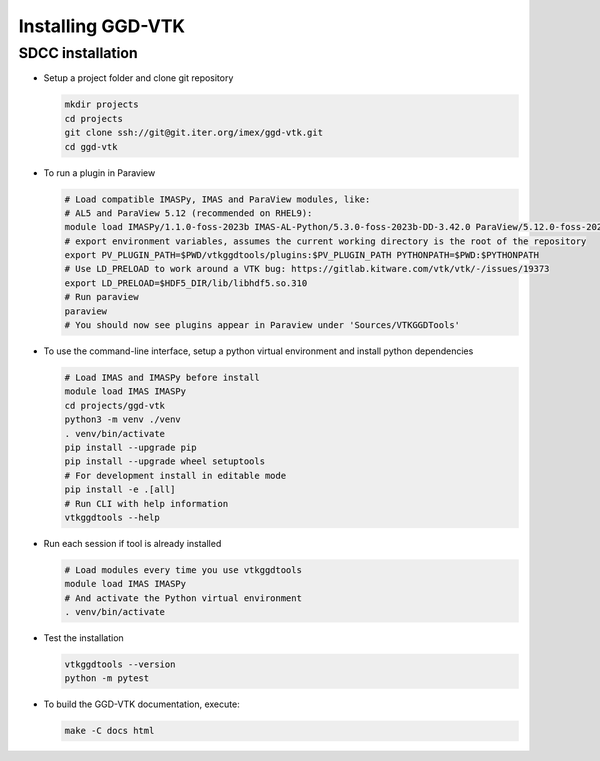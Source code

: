 .. _`installing`:

Installing GGD-VTK
==================

SDCC installation
-----------------

* Setup a project folder and clone git repository

  .. code-block:: bash

    mkdir projects
    cd projects
    git clone ssh://git@git.iter.org/imex/ggd-vtk.git
    cd ggd-vtk


* To run a plugin in Paraview

  .. code-block:: bash

    # Load compatible IMASPy, IMAS and ParaView modules, like:
    # AL5 and ParaView 5.12 (recommended on RHEL9):
    module load IMASPy/1.1.0-foss-2023b IMAS-AL-Python/5.3.0-foss-2023b-DD-3.42.0 ParaView/5.12.0-foss-2023b
    # export environment variables, assumes the current working directory is the root of the repository
    export PV_PLUGIN_PATH=$PWD/vtkggdtools/plugins:$PV_PLUGIN_PATH PYTHONPATH=$PWD:$PYTHONPATH
    # Use LD_PRELOAD to work around a VTK bug: https://gitlab.kitware.com/vtk/vtk/-/issues/19373
    export LD_PRELOAD=$HDF5_DIR/lib/libhdf5.so.310
    # Run paraview
    paraview
    # You should now see plugins appear in Paraview under 'Sources/VTKGGDTools'

* To use the command-line interface, setup a python virtual environment and install python dependencies

  .. code-block:: bash

    # Load IMAS and IMASPy before install
    module load IMAS IMASPy
    cd projects/ggd-vtk
    python3 -m venv ./venv
    . venv/bin/activate
    pip install --upgrade pip
    pip install --upgrade wheel setuptools
    # For development install in editable mode
    pip install -e .[all]
    # Run CLI with help information
    vtkggdtools --help

* Run each session if tool is already installed

  .. code-block:: bash

    # Load modules every time you use vtkggdtools
    module load IMAS IMASPy
    # And activate the Python virtual environment
    . venv/bin/activate

* Test the installation

  .. code-block:: bash

    vtkggdtools --version
    python -m pytest

* To build the GGD-VTK documentation, execute:

  .. code-block:: bash

    make -C docs html
